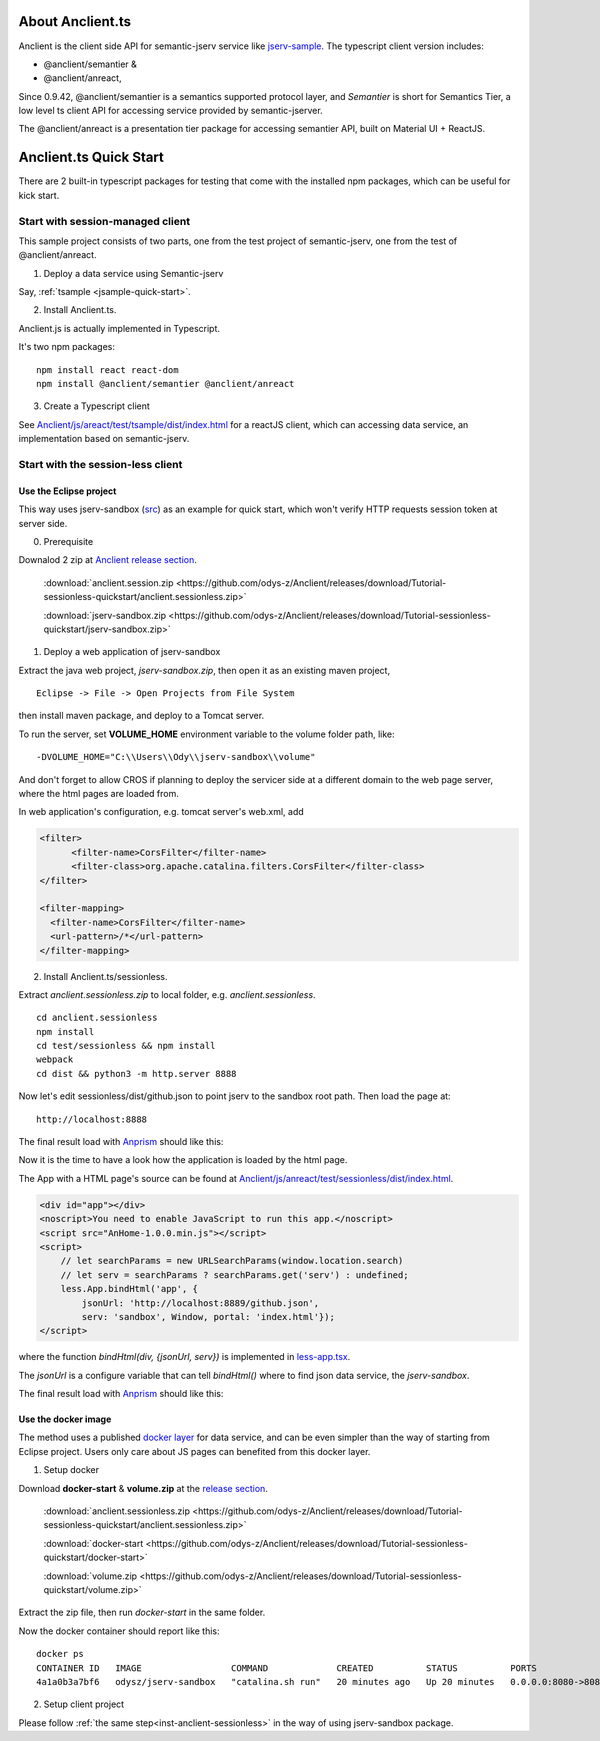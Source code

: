 About Anclient.ts
=================

Anclient is the client side API for semantic-jserv service like `jserv-sample <https://github.com/odys-z/semantic-jserv/tree/master/jserv-sample>`_.
The typescript client version includes:

* @anclient/semantier &

* @anclient/anreact,

Since 0.9.42, @anclient/semantier is a semantics supported protocol layer, and
*Semantier* is short for Semantics Tier, a low level ts client API for accessing
service provided by semantic-jserver.

The @anclient/anreact is a presentation tier package for accessing semantier API,
built on Material UI + ReactJS.

Anclient.ts Quick Start
=======================

There are 2 built-in typescript packages for testing that come with the installed
npm packages, which can be useful for kick start.

Start with session-managed client
---------------------------------

This sample project consists of two parts, one from the test project of
semantic-jserv, one from the test of @anclient/anreact.

1. Deploy a data service using Semantic-jserv

Say, :ref:`tsample <jsample-quick-start>`.

2. Install Anclient.ts.

Anclient.js is actually implemented in Typescript.

It's two npm packages::

    npm install react react-dom
    npm install @anclient/semantier @anclient/anreact

3. Create a Typescript client

See `Anclient/js/areact/test/tsample/dist/index.html <https://github.com/odys-z/Anclient/blob/master/js/test/sessionless/dist/index.html>`_
for a reactJS client, which can accessing data service, an implementation based
on semantic-jserv.

Start with the session-less client
----------------------------------

Use the Eclipse project
_______________________

This way uses jserv-sandbox (`src <https://github.com/odys-z/Anclient/tree/master/js/anreact/test/sessionless>`_)
as an example for quick start, which won't verify HTTP requests session token at
server side.

0. Prerequisite
   
Downalod 2 zip at `Anclient release section <https://github.com/odys-z/Anclient/releases/tag/Tutorial-sessionless-quickstart>`_.

    :download:`anclient.session.zip <https://github.com/odys-z/Anclient/releases/download/Tutorial-sessionless-quickstart/anclient.sessionless.zip>`

    :download:`jserv-sandbox.zip <https://github.com/odys-z/Anclient/releases/download/Tutorial-sessionless-quickstart/jserv-sandbox.zip>`

1. Deploy a web application of jserv-sandbox

Extract the java web project, *jserv-sandbox.zip*, then open it as an existing
maven project,

::

    Eclipse -> File -> Open Projects from File System

then install maven package, and deploy to a Tomcat server.

To run the server, set **VOLUME_HOME** environment variable to the volume folder
path, like::

    -DVOLUME_HOME="C:\\Users\\Ody\\jserv-sandbox\\volume"

.. image:: ./imgs/01-eclipse-import-sandbox.jpg
    :height: 120px

.. image:: ./imgs/04-sandbox-tomcat.png
    :height: 120px

And don't forget to allow CROS if planning to deploy the servicer side at a different
domain to the web page server, where the html pages are loaded from.

In web application's configuration, e.g. tomcat server's web.xml, add

.. code-block:: xml

    <filter>
	  <filter-name>CorsFilter</filter-name>
	  <filter-class>org.apache.catalina.filters.CorsFilter</filter-class>
    </filter>

    <filter-mapping>
      <filter-name>CorsFilter</filter-name>
      <url-pattern>/*</url-pattern>
    </filter-mapping>
..

.. _inst-anclient-sessionless:

2. Install Anclient.ts/sessionless.

Extract *anclient.sessionless.zip* to local folder, e.g. *anclient.sessionless*.

::

    cd anclient.sessionless
    npm install
    cd test/sessionless && npm install
    webpack
    cd dist && python3 -m http.server 8888

Now let's edit sessionless/dist/github.json to point jserv to the sandbox root path.
Then load the page at::

    http://localhost:8888

The final result load with `Anprism <https://marketplace.visualstudio.com/items?itemName=ody-zhou.anprism>`_
should like this:

.. image:: ./imgs/05-sessionless-vscode.png
    :height: 160px

.. image:: ./imgs/03-sessionless.png
    :height: 160px

Now it is the time to have a look how the application is loaded by the html page.

The App with a HTML page's source can be found at
`Anclient/js/anreact/test/sessionless/dist/index.html <https://github.com/odys-z/Anclient/blob/master/js/anreact/test/sessionless/dist/index.html>`_.

.. code-block:: html

    <div id="app"></div>
    <noscript>You need to enable JavaScript to run this app.</noscript>
    <script src="AnHome-1.0.0.min.js"></script>
    <script>
        // let searchParams = new URLSearchParams(window.location.search)
        // let serv = searchParams ? searchParams.get('serv') : undefined;
        less.App.bindHtml('app', {
            jsonUrl: 'http://localhost:8889/github.json',
            serv: 'sandbox', Window, portal: 'index.html'});
    </script>
..

where the function *bindHtml(div, {jsonUrl, serv})* is implemented in
`less-app.tsx <https://github.com/odys-z/Anclient/blob/master/js/anreact/test/sessionless/src/less-app.tsx>`_.

The *jsonUrl* is a configure variable that can tell *bindHtml()* where to find
json data service, the *jserv-sandbox*.

The final result load with `Anprism <https://marketplace.visualstudio.com/items?itemName=ody-zhou.anprism>`_
should like this:

.. image:: ./imgs/05-sessionless-vscode.png
    :height: 160px

.. image:: ./imgs/03-sessionless.png
    :height: 160px

Use the docker image
____________________

The method uses a published `docker layer <https://hub.docker.com/r/odysz/jserv-sandbox>`_
for data service, and can be even simpler than the way of starting from Eclipse
project. Users only care about JS pages can benefited from this docker layer.

1. Setup docker

Download **docker-start** & **volume.zip** at the `release section <https://github.com/odys-z/Anclient/releases/tag/Tutorial-sessionless-quickstart>`_.

    :download:`anclient.sessionless.zip <https://github.com/odys-z/Anclient/releases/download/Tutorial-sessionless-quickstart/anclient.sessionless.zip>`

    :download:`docker-start <https://github.com/odys-z/Anclient/releases/download/Tutorial-sessionless-quickstart/docker-start>`

    :download:`volume.zip <https://github.com/odys-z/Anclient/releases/download/Tutorial-sessionless-quickstart/volume.zip>`

Extract the zip file, then run *docker-start* in the same folder.

Now the docker container should report like this::

    docker ps
    CONTAINER ID   IMAGE                 COMMAND             CREATED          STATUS          PORTS                                       NAMES
    4a1a0b3a7bf6   odysz/jserv-sandbox   "catalina.sh run"   20 minutes ago   Up 20 minutes   0.0.0.0:8080->8080/tcp, :::8080->8080/tcp   jsandbox

2. Setup client project
   
Please follow :ref:`the same step<inst-anclient-sessionless>` in the way of using
jserv-sandbox package.

